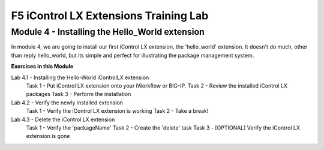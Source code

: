 ======================================
F5 iControl LX Extensions Training Lab
======================================

Module 4 - Installing the Hello_World extension
-----------------------------------------------

In module 4, we are going to install our first iControl LX extension, the
'hello_world' extension. It doesn't do much, other than reply hello_world,
but its simple and perfect for illustrating the package management system.

**Exercises in this Module**

Lab 4.1 - Installing the Hello-World iControlLX extension
  Task 1 - Put iControl LX extension onto your iWorkflow or BIG-IP.
  Task 2 - Review the installed iControl LX packages
  Task 3  - Perform the installation
Lab 4.2 - Verify the newly installed extension
  Task 1 - Verify the iControl LX extension is working
  Task 2 - Take a break!
Lab 4.3 - Delete the iControl LX extension
  Task 1 - Verify the 'packageName'
  Task 2 - Create the 'delete' task
  Task 3 - [OPTIONAL] Verify the iControl LX extension is gone
